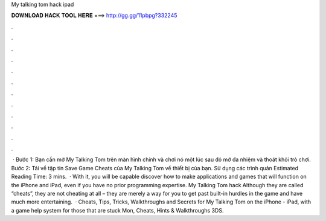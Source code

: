 My talking tom hack ipad

𝐃𝐎𝐖𝐍𝐋𝐎𝐀𝐃 𝐇𝐀𝐂𝐊 𝐓𝐎𝐎𝐋 𝐇𝐄𝐑𝐄 ===> http://gg.gg/11pbpg?332245

.

.

.

.

.

.

.

.

.

.

.

.

 · Bước 1: Bạn cần mở My Talking Tom trên màn hình chính và chơi nó một lúc sau đó mở đa nhiệm và thoát khỏi trò chơi. Bước 2: Tải về tập tin Save Game Cheats của My Talking Tom về thiết bị của bạn. Sử dụng các trình quản Estimated Reading Time: 3 mins.  · With it, you will be capable discover how to make applications and games that will function on the iPhone and iPad, even if you have no prior programming expertise. My Talking Tom hack Although they are called “cheats”, they are not cheating at all – they are merely a way for you to get past built-in hurdles in the game and have much more entertaining.  · Cheats, Tips, Tricks, Walkthroughs and Secrets for My Talking Tom on the iPhone - iPad, with a game help system for those that are stuck Mon, Cheats, Hints & Walkthroughs 3DS.
